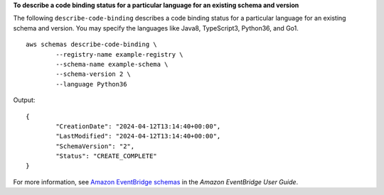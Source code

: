 **To describe a code binding status for a particular language for an existing schema and version**

The following ``describe-code-binding`` describes a code binding status for a particular language for an existing schema and version. You may specify the languages like Java8, TypeScript3, Python36, and Go1. ::

	aws schemas describe-code-binding \
		--registry-name example-registry \
		--schema-name example-schema \
		--schema-version 2 \
		--language Python36

Output::

	{
		"CreationDate": "2024-04-12T13:14:40+00:00",
		"LastModified": "2024-04-12T13:14:40+00:00",
		"SchemaVersion": "2",
		"Status": "CREATE_COMPLETE"
	}

For more information, see `Amazon EventBridge schemas <https://docs.aws.amazon.com/eventbridge/latest/userguide/eb-schema.html>`__ in the *Amazon EventBridge User Guide*.
